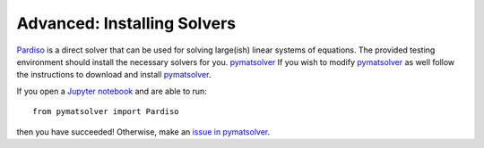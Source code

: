 .. _advanced:

Advanced: Installing Solvers
----------------------------

Pardiso_ is a direct solver that can be used for solving large(ish)
linear systems of equations. The provided testing environment should install
the necessary solvers for you. pymatsolver_ If you wish to modify pymatsolver_ as well
follow the instructions to download and install pymatsolver_.

.. _Pardiso: https://www.pardiso-project.org

.. _pymatsolver: https://github.com/rowanc1/pymatsolver

If you open a `Jupyter notebook`_ and are able to run::

    from pymatsolver import Pardiso

.. _Jupyter notebook: http://jupyter.org/

then you have succeeded! Otherwise, make an `issue in pymatsolver`_.

.. _issue in pymatsolver: https://github.com/rowanc1/pymatsolver/issues
